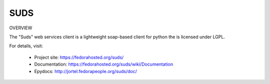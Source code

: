 SUDS
=============================

.. image:: https://img.shields.io/travis/ByReaL/suds/master.svg?style=flat-square
    :target: https://travis-ci.org/ByReaL/suds

.. image:: https://img.shields.io/coveralls/ByReaL/suds/master.svg?style=flat-square
    :target: https://coveralls.io/r/ByReaL/suds

.. image:: https://img.shields.io/pypi/v/suds.svg?style=flat-square
    :target: https://pypi.python.org/pypi/suds

.. image:: https://img.shields.io/pypi/pyversions/suds.svg?style=flat-square
    :target: https://pypi.python.org/pypi/suds

.. image:: https://img.shields.io/pypi/implementation/suds.svg?style=flat-square
    :target: https://pypi.python.org/pypi/suds

OVERVIEW

The "Suds" web services client is a lightweight soap-based client for python
the is licensed under LGPL.

For details, visit:

  * Project site: https://fedorahosted.org/suds/
  * Documentation: https://fedorahosted.org/suds/wiki/Documentation
  * Epydocs: http://jortel.fedorapeople.org/suds/doc/
